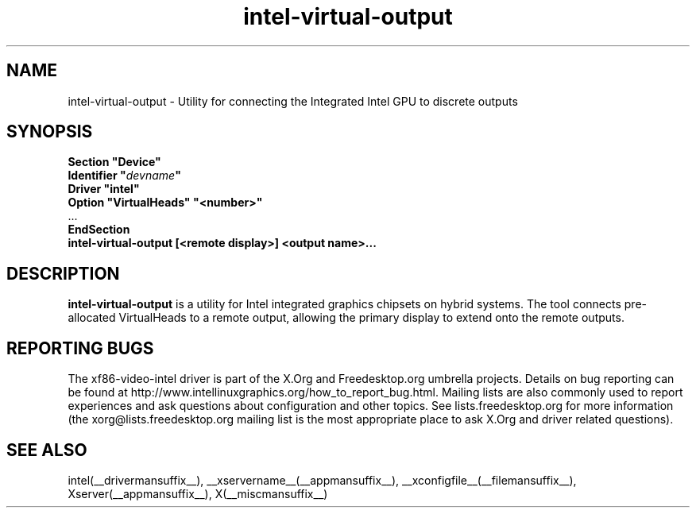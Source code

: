.\" shorthand for double quote that works everywhere.
.ds q \N'34'
.TH intel-virtual-output  __drivermansuffix__ __vendorversion__
.SH NAME
intel-virtual-output \- Utility for connecting the Integrated Intel GPU to discrete outputs
.SH SYNOPSIS
.nf
.B "Section \*qDevice\*q"
.BI "  Identifier \*q"  devname \*q
.B  "  Driver \*qintel\*q"
.B  "  Option \*qVirtualHeads\*q" \*q<number>\*q
\ \ ...
.B EndSection
.B ""
.B "intel-virtual-output [<remote display>] <output name>..."
.fi
.SH DESCRIPTION
.B intel-virtual-output
is a utility for Intel integrated graphics chipsets on hybrid systems.
The tool connects pre-allocated VirtualHeads to a remote output, allowing
the primary display to extend onto the remote outputs.

.SH REPORTING BUGS

The xf86-video-intel driver is part of the X.Org and Freedesktop.org
umbrella projects.  Details on bug reporting can be found at
http://www.intellinuxgraphics.org/how_to_report_bug.html.  Mailing
lists are also commonly used to report experiences and ask questions
about configuration and other topics.  See lists.freedesktop.org for
more information (the xorg@lists.freedesktop.org mailing list is the
most appropriate place to ask X.Org and driver related questions).

.SH "SEE ALSO"
intel(__drivermansuffix__), __xservername__(__appmansuffix__), __xconfigfile__(__filemansuffix__), Xserver(__appmansuffix__), X(__miscmansuffix__)
